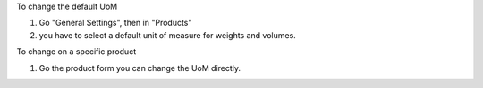 To change the default UoM

#. Go "General Settings", then in "Products"
#. you have to select a default unit of measure for weights and volumes.

To change on a specific product

#. Go the product form you can change the UoM directly.
